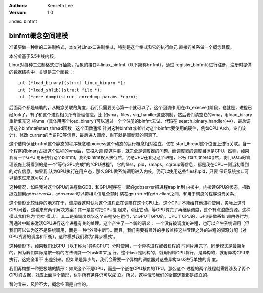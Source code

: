 .. Kenneth Lee 版权所有 2020

:Authors: Kenneth Lee
:Version: 1.0

:index:`binfmt`

binfmt概念空间建模
******************

准备要做一种新的二进制格式，本文对Linux二进制格式，特别是这个格式和它的执行单元
直接的关系做一个概念建模。

本分析基于5.5主线内核。

Linux对每种二进制格式进行抽象，抽象的接口叫linux_binfmt（以下简称binfmt），通过
register_binfmt()进行注册，注册时提供的数据结构中，关键是三个函数：::

        int (*load_binary)(struct linux_binprm *);
        int (*load_shlib)(struct file *);
        int (*core_dump)(struct coredump_params *cprm);

后面两个都是辅助的，从概念关联的角度，我们只需要关心第一个就可以了。这个回调作
用在do_execve()阶段，也就是，进程已经fork了，有了和这个进程相关所有管理信息，比
如vma，files，sig_handler这些机制，然后我们清空它的vma，用load_binary重新填充这
些vma（具体用哪个load_binary()可以通过一个个注册的binfmt去试，代码在
search_binary_handler()中），最后调用这个binfmt的start_thread函数（这个函数通常
针对这种binfmt或者针对这个binfmt要使用的硬件，例如CPU Arch，专门设计），修改
current的当前PC等信息，最后进入调度，剩下就是调度器的问题了。

这个结构保证binfmt这个静态的程序概念和process这个动态的运行概念相对独立，仅在
start_thread这个位置上进行关联。当一个程序的binary占据这个进程的vma后，它投入调
度这件事，就完全是调度器的问题。而调度器的调度目标是CPU。然则，如果我有一个GPU
用来执行这个binfmt，我的binfmt投入执行后，仍是CPU在看见这个进程，它被
start_thread()后，我们从OS的管理设施上将看到的是一个“等待GPU完成”的“CPU进程”，
它的files，pid，smaps，cgroup等信息，都是我在CPU一侧当初看到的对应信息。如果我
认为GPU执行在用户态，那么GPU做系统调用进入内核，仍可以使用这些files和pid，只要
保证系统接口可以请求过来就可以了。

这种情况，如果我对这个GPU的进程做GDB，和GPU程序在一起的gdbserver把进程trap in到
内核中，内核读GPU的状态，把数据送回到gdbserver中，gdbserver可以把相关信息全部封
装在gpu stub和gdb client之间，和用于调度的程序没有关系。

这个情形比较怪异的地方在于，调度器这时认为这个进程正在调度在这个CPU上，这个CPU
不能给其他进程使用，实际上这时CPU闲着。这看来有两个解决方案：其一是暂时把CPU挂
起来，别让它动，等GPU算完了再继续调度，这个有点浪费资源。这种模式我们称为“同步
模式”。其二是骗调度器说这个进程没在运行，让GPU干GPU的，CPU干CPU的，GPU要做系统
调用等行为，再通过中断来激活CPU进行这个进程有关的处理。这个产生了一个新的语义：
一个没有被调度的进程，也可以产生系统调用（但我们可以认为这不是系统调用，而是一
种“外部中断”）。而且，我们需要有额外的手段监控这些管理之外的进程的资源分配（对
GPU资源的调度和平衡）。这种模式我们称为“异步模式”。

这种情形下，如果我们让GPU（以下称为“异构CPU”）分时使用，一个异构进程或者线程的
时间片用完了，同步模式是最简单的，因为我们实际是按一般的方法调度一个task进来运
行，这个task是同构的，就用同构CPU执行，是异构的，就用异构CPU来执行。这完全看不
出差别来。但如果是异步的，我们会需要一个异构的调度器对这些异构task进行单独的调
度。

我们再构想一种更极端的情形：如果这个不是GPU，而是一个嵌在CPU核内的TPU。那么这个
进程的两个线程就需要涉及了两个CPU的占据，对应上面两个情形，似乎所有条件仍可以成
立。所以，这种情形我们的全部逻辑都是成立的。

暂时看来，风险不大，概念空间是自恰的。

